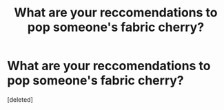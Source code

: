 #+TITLE: What are your reccomendations to pop someone's fabric cherry?

* What are your reccomendations to pop someone's fabric cherry?
:PROPERTIES:
:Score: 1
:DateUnix: 1518546362.0
:DateShort: 2018-Feb-13
:END:
[deleted]

